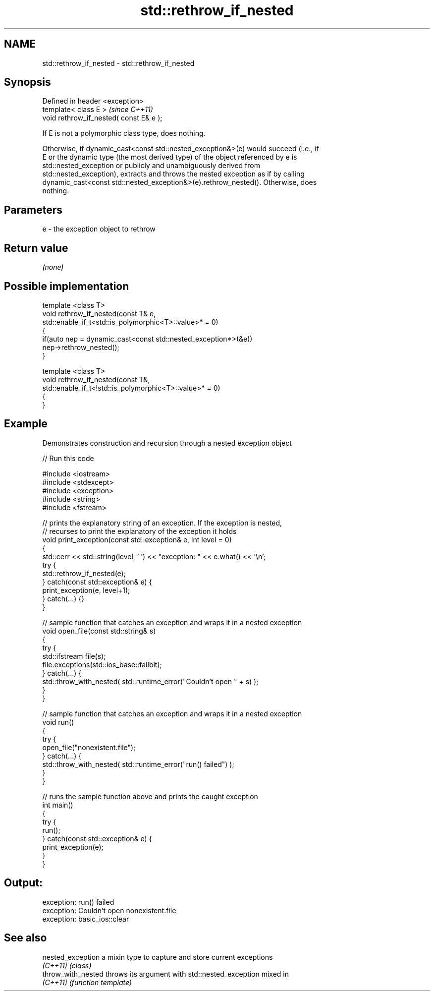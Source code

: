 .TH std::rethrow_if_nested 3 "Apr  2 2017" "2.1 | http://cppreference.com" "C++ Standard Libary"
.SH NAME
std::rethrow_if_nested \- std::rethrow_if_nested

.SH Synopsis
   Defined in header <exception>
   template< class E >                    \fI(since C++11)\fP
   void rethrow_if_nested( const E& e );

   If E is not a polymorphic class type, does nothing.

   Otherwise, if dynamic_cast<const std::nested_exception&>(e) would succeed (i.e., if
   E or the dynamic type (the most derived type) of the object referenced by e is
   std::nested_exception or publicly and unambiguously derived from
   std::nested_exception), extracts and throws the nested exception as if by calling
   dynamic_cast<const std::nested_exception&>(e).rethrow_nested(). Otherwise, does
   nothing.

.SH Parameters

   e - the exception object to rethrow

.SH Return value

   \fI(none)\fP

.SH Possible implementation

   template <class T>
   void rethrow_if_nested(const T& e,
                          std::enable_if_t<std::is_polymorphic<T>::value>* = 0)
   {
       if(auto nep = dynamic_cast<const std::nested_exception*>(&e))
           nep->rethrow_nested();
   }

   template <class T>
   void rethrow_if_nested(const T&,
                          std::enable_if_t<!std::is_polymorphic<T>::value>* = 0)
   {
   }

.SH Example

   Demonstrates construction and recursion through a nested exception object

   
// Run this code

 #include <iostream>
 #include <stdexcept>
 #include <exception>
 #include <string>
 #include <fstream>

 // prints the explanatory string of an exception. If the exception is nested,
 // recurses to print the explanatory of the exception it holds
 void print_exception(const std::exception& e, int level =  0)
 {
     std::cerr << std::string(level, ' ') << "exception: " << e.what() << '\\n';
     try {
         std::rethrow_if_nested(e);
     } catch(const std::exception& e) {
         print_exception(e, level+1);
     } catch(...) {}
 }

 // sample function that catches an exception and wraps it in a nested exception
 void open_file(const std::string& s)
 {
     try {
         std::ifstream file(s);
         file.exceptions(std::ios_base::failbit);
     } catch(...) {
         std::throw_with_nested( std::runtime_error("Couldn't open " + s) );
     }
 }

 // sample function that catches an exception and wraps it in a nested exception
 void run()
 {
     try {
         open_file("nonexistent.file");
     } catch(...) {
         std::throw_with_nested( std::runtime_error("run() failed") );
     }
 }

 // runs the sample function above and prints the caught exception
 int main()
 {
     try {
         run();
     } catch(const std::exception& e) {
         print_exception(e);
     }
 }

.SH Output:

 exception: run() failed
  exception: Couldn't open nonexistent.file
   exception: basic_ios::clear

.SH See also

   nested_exception  a mixin type to capture and store current exceptions
   \fI(C++11)\fP           \fI(class)\fP
   throw_with_nested throws its argument with std::nested_exception mixed in
   \fI(C++11)\fP           \fI(function template)\fP
